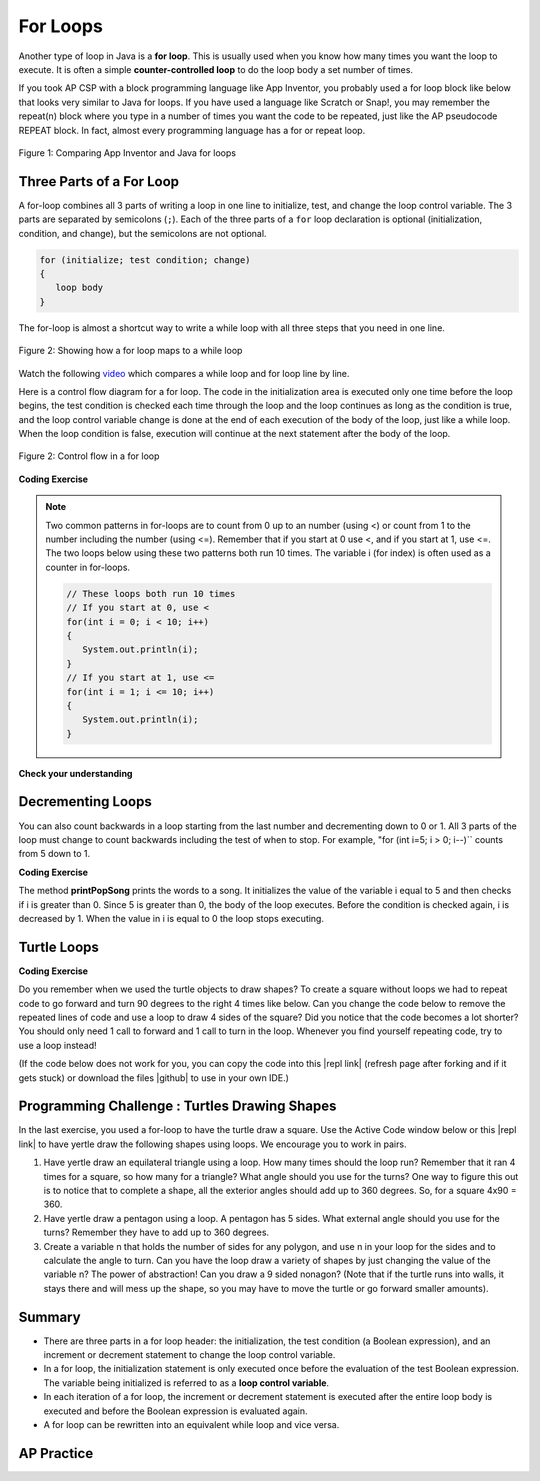.. qnum::
   :prefix: 4-2-
   :start: 1

.. |CodingEx| image:: ../../_static/codingExercise.png
    :width: 30px
    :align: middle
    :alt: coding exercise


.. |Exercise| image:: ../../_static/exercise.png
    :width: 35
    :align: middle
    :alt: exercise


.. |Groupwork| image:: ../../_static/groupwork.png
    :width: 35
    :align: middle
    :alt: groupwork

.. |github| raw:: html

   <a href="https://github.com/bhoffman0/APCSA-2019/tree/master/_sources/Unit2-Using-Objects/TurtleJavaSwingCode.zip" target="_blank" style="text-decoration:underline">here</a>

.. raw:: html

   <div class="unit-time">
     <svg xmlns="http://www.w3.org/2000/svg"
          width="16"
          height="16"
          fill="currentColor"
          class="bi
          bi-clock"
          viewBox="0 0 16 16">
       <path d="M8 3.5a.5.5 0 0 0-1 0V9a.5.5 0 0 0 .252.434l3.5 2a.5.5 0 0 0 .496-.868L8 8.71V3.5z"/>
       <path d="M8 16A8 8 0 1 0 8 0a8 8 0 0 0 0 16zm7-8A7 7 0 1 1 1 8a7 7 0 0 1 14 0z"/>
     </svg> Time estimate: 90 min.
   </div>

For Loops
=========

.. index::
   single: for loop
   pair: loop; for


Another type of loop in Java is a **for loop**. This is usually used when you know how many times you want the loop to execute. It is often a simple **counter-controlled loop** to do the loop body a set number of times.

If you took AP CSP with a block programming language like App Inventor, you probably used a for loop block like below that looks very similar to Java for loops. If you have used a language like Scratch or Snap!, you may remember the repeat(n) block where you type in a number of times you want the code to be repeated, just like the AP pseudocode REPEAT block. In fact, almost every programming language has a for or repeat loop.


.. figure:: Figures/loopAppInv.png
    :width: 100%
    :align: center
    :figclass: align-center

    Figure 1: Comparing App Inventor and Java for loops



Three Parts of a For Loop
--------------------------

A for-loop combines all 3 parts of writing a loop in one line to initialize, test, and change the loop control variable.  The 3 parts are separated by semicolons (``;``).  Each of the three parts of a ``for`` loop declaration is optional (initialization, condition, and change), but the semicolons are not optional.

.. code-block:: java

  for (initialize; test condition; change)
  {
     loop body
  }

The for-loop is almost a shortcut way to write a while loop with all three steps that you need in one line.

.. figure:: Figures/compareForAndWhile.png
    :width: 600px
    :align: center
    :figclass: align-center

    Figure 2: Showing how a for loop maps to a while loop

Watch the following `video <https://www.youtube.com/watch?v=SEDnzXeb2hU&list=PLHqz-wcqDQIEP6p1_0wOb9l9aQ0qFijrP&index=9&ab_channel=colleenlewis>`_ which compares a while loop and for loop line by line.

.. youtube:: SEDnzXeb2hU
    :width: 700
    :height: 400
    :align: center
    :optional:

Here is a control flow diagram for a for loop.  The code in the initialization area is executed only one time before the loop begins, the test condition is checked each time through the loop and the loop continues as long as the condition is true, and the loop control variable change is done at the end of each execution of the body of the loop, just like a while loop.  When the loop condition is false, execution will continue at the next statement after the body of the loop.

.. figure:: Figures/ForLoopFlow.png
    :width: 250px
    :align: center
    :figclass: align-center

    Figure 2: Control flow in a for loop

|CodingEx| **Coding Exercise**


.. activecode:: forloop
   :language: java
   :autograde: unittest
   :practice: T

   Here is a for loop that counts from 1 to 5. Can you change it to count from 2 to 10?
   ~~~~
   public class ForLoop
   {
      public static void main(String[] args)
      {
        for(int count = 1; count <= 5; count++)
        {
           System.out.println(count);
        }
      }
   }

   ====
   import static org.junit.Assert.*;
   import org.junit.*;;
   import java.io.*;

   public class RunestoneTests extends CodeTestHelper
   {
        @Test
        public void testMain() throws IOException
        {
            String output = getMethodOutput("main");
            String expect = "2\n3\n4\n5\n6\n7\n8\n9\n10\n";
            boolean passed = getResults(expect, output, "Expected output from main");
            assertTrue(passed);
        }
   }





.. activecode:: forloopfromwhile
   :language: java
   :autograde: unittest
   :practice: T

   Here is a while loop that counts from 5 to 10. Run it and see what it does. Can you change it to a for-loop? Run your for-loop. Does it do the same thing?
   ~~~~
   public class ForLoopFromWhile
   {
      public static void main(String[] args)
      {
        int count = 5;
        while (count <= 10)
        {
           System.out.println(count);
           count++;
        }
      }
   }
   ====
   import static org.junit.Assert.*;

    import org.junit.After;
    import org.junit.Before;
    import org.junit.Test;

    import java.io.*;

    public class RunestoneTests extends CodeTestHelper
    {
        public RunestoneTests() {
            super("ForLoopFromWhile");
        }

        @Test
        public void testMain() throws IOException
        {
            String output = getMethodOutput("main");
            String expect = "5\n6\n7\n8\n9\n10\n";

            boolean passed = getResults(expect, output, "Running main");
            assertTrue(passed);
        }

        @Test
        public void testWhile() throws IOException
        {
            String target = "while (*)";
            boolean passed = checkCodeNotContainsRegex("while loop", target);
            assertTrue(passed);
        }

        @Test
        public void testFor() throws IOException
        {
            String target = "for (int * = #; * ? #; *~)";
            boolean passed = checkCodeContainsRegex("for loop", target);
            assertTrue(passed);
        }
    }

.. note::

   Two common patterns in for-loops are to count from 0 up to an number (using <) or count from 1 to the number including the number (using <=). Remember that if you start at 0 use <, and if you start at 1, use <=. The two loops below using these two patterns both run 10 times. The variable i (for index) is often used as a counter in for-loops.

   .. code-block:: java

      // These loops both run 10 times
      // If you start at 0, use <
      for(int i = 0; i < 10; i++)
      {
         System.out.println(i);
      }
      // If you start at 1, use <=
      for(int i = 1; i <= 10; i++)
      {
         System.out.println(i);
      }


|Exercise| **Check your understanding**

.. mchoice:: qlb_3_1
   :practice: T
   :answer_a: 3 4 5 6 7 8
   :answer_b: 0 1 2 3 4 5 6 7 8
   :answer_c: 8 8 8 8 8
   :answer_d: 3 4 5 6 7
   :correct: d
   :feedback_a: This loop starts with i equal to 3 but ends when i is equal to 8.
   :feedback_b: What is i set to in the initialization area?
   :feedback_c: This would be true if the for loop was missing the change part <code>(int i = 3; i < 8; )</code> but it does increment i in the change part <code>(int i = 3; i < 8; i++)</code>.
   :feedback_d: The value of i is set to 3 before the loop executes and the loop stops when i is equal to 8.  So the last time through the loop i is equal to 7.

   What does the following code print?

   .. code-block:: java

     for (int i = 3; i < 8; i++)
     {
        System.out.print(i + " ");
     }

.. mchoice:: qlb_3_2
   :practice: T
   :answer_a: 3 4 5 6 7 8
   :answer_b: 0 1 2 3 4 5 6 7 8 9
   :answer_c: 1 2 3 4 5 6 7 8 9 10
   :answer_d: 1 3 5 7 9
   :correct: c
   :feedback_a: What is i set to in the initialization area?
   :feedback_b: What is i set to in the initialization area?
   :feedback_c: The value of i starts at 1 and this loop will execute until i equals 11.  The last time through the loop the value of i is 10.
   :feedback_d: This loop changes i by 1 each time in the change area.

   What does the following code print?

   .. code-block:: java

     for (int i = 1; i <= 10; i++)
     {
        System.out.print(i + " ");
     }

.. mchoice:: qlb_3_3
   :practice: T
   :answer_a: 10
   :answer_b: 6
   :answer_c: 7
   :answer_d: 9
   :correct: c
   :feedback_a: This would be true if i started at 0 and ended at 9.  Does it?
   :feedback_b: Since i starts at 3 and the last time through the loop it is 9 the loop executes 7 times (9 - 3 + 1 = 7)
   :feedback_c: How many numbers are between 3 and 9 (including 3 and 9)?
   :feedback_d: This would be true if i started at 0 and the value of i the last time through the loop it was 8.

   How many times does the following method print a ``*``?

   .. code-block:: java

     for (int i = 3; i <= 9; i++)
     {
        System.out.print("*");
     }



.. parsonsprob:: print_evens
   :numbered: left
   :practice: T
   :adaptive:

   The following method has the correct code to print out all the even values from 0 to the value of 10, but the code is mixed up.  Drag the blocks from the left into the correct order on the right and indent them correctly.  Even though Java doesn't require indention it is a good habit to get into. You will be told if any of the blocks are in the wrong order or not indented correctly when you click the "Check Me" button.
   -----
   public static void printEvens()
   {
   =====
      for (int i = 0;
           i <= 10;
           i+=2)
      {
   =====
         System.out.println(i);
   =====
      } // end for
   =====
   } // end method



Decrementing Loops
-------------------

You can also count backwards in a loop starting from the last number and decrementing down to 0 or 1. All 3 parts of the loop must change to count backwards including the test of when to stop. For example, "for (int i=5; i > 0; i--)`` counts from 5 down to 1.

|CodingEx| **Coding Exercise**

.. activecode:: lcfcp1
   :language: java
   :autograde: unittest

   What do you think will happen when you run the code below?  How would it change if you changed line 11 to initialize i's value to 3? Try the Code Lens button to visualize and trace through this code.
   ~~~~
   public class SongTest
   {

      public static void printPopSong()
      {
         String line1 = " bottles of pop on the wall";
         String line2 = " bottles of pop";
         String line3 = "Take one down and pass it around";

         // loop 5 times (5, 4, 3, 2, 1)
         for (int i = 5; i > 0; i--)
         {
            System.out.println(i + line1);
            System.out.println(i + line2);
            System.out.println(line3);
            System.out.println((i - 1) + line1);
            System.out.println();
         }
      }

      public static void main(String[] args)
      {
         SongTest.printPopSong();
      }
   }
   ====
   // Test Code for Lesson 4.1 - popSong
    import static org.junit.Assert.*;
    import org.junit.After;
    import org.junit.Before;
    import org.junit.Test;
    import java.io.*;

    public class RunestoneTests extends CodeTestHelper
    {
        public RunestoneTests() {
            super("SongTest");
        }

        @Test
        public void testMain() throws IOException
        {
            String output = getMethodOutput("main");
            String expect = "3 bottles of pop on the wall";

            String expect1 = expect.split("\n")[0];
            String output1 = output.split("\n")[0];

            boolean passed = output.contains(expect);
            passed = getResults(expect1, output1, "Print the song from 3", passed);
            assertTrue(passed);
        }

        @Test
        public void testMain2() throws IOException
        {
            String output = getMethodOutput("main");
            String expect = "5 bottles of pop on the wall";

            boolean passed = !output.contains(expect);

            String expect1 = expect.split("\n")[0];
            String output1 = output.split("\n")[0];

            passed = getResults(expect1, output1, "Do not start loop from 5", passed);
            assertTrue(passed);
        }
    }

The method **printPopSong** prints the words to a song.  It initializes the value of the variable i equal to 5 and then checks if i is greater than 0.  Since 5 is greater than 0, the body of the loop executes.  Before the condition is checked again, i is decreased by 1.  When the value in i is equal to 0 the loop stops executing.



.. activecode:: forloop-backwards
   :language: java
   :autograde: unittest
   :practice: T

   Can you make the loop count by 2s backwards? It should print out 5 3 1? Remember to change all 3 parts of the for loop.
   ~~~~
   public class ForLoop
   {
      public static void main(String[] args)
      {
        for(int count = 1; count <= 5; count++)
        {
           System.out.println(count);
        }
      }
   }

   ====
   import static org.junit.Assert.*;
   import org.junit.*;;
   import java.io.*;

   public class RunestoneTests extends CodeTestHelper
   {
        @Test
        public void testMain() throws IOException
        {
            String output = getMethodOutput("main");
            String expect = "5\n3\n1";
            boolean passed = getResults(expect, output, "Expected output from main");
            assertTrue(passed);
        }
   }




Turtle Loops
------------


|CodingEx| **Coding Exercise**

Do you remember when we used the turtle objects to draw shapes? To create a square without loops we had to repeat code to go forward and turn 90 degrees to the right 4 times like below. Can you change the code below to remove the repeated lines of code and use a loop to draw 4 sides of the square? Did you notice that the code becomes a lot shorter? You should only need 1 call to forward and 1 call to turn in the loop. Whenever you find yourself repeating code, try to use a loop instead!

(If the code below does not work for you, you can copy the code into  this |repl link| (refresh page after forking and if it gets stuck) or download the files |github| to use in your own IDE.)

.. activecode:: TurtleSquare
    :language: java
    :autograde: unittest
    :datafile: turtleClasses.jar

    Can you change the code below to remove the repeated lines of code and use a loop to draw 4 sides of the square?
    ~~~~
    import java.util.*;
    import java.awt.*;

    public class TurtleDrawSquare
    {
      public static void main(String[] args)
      {
          World world = new World(300,300);
          Turtle yertle = new Turtle(world);

          // Change the following code to use a for loop to draw the square
          yertle.forward();
          yertle.turn(90);
          yertle.forward();
          yertle.turn(90);
          yertle.forward();
          yertle.turn(90);
          yertle.forward();
          yertle.turn(90);

          world.show(true);
      }
    }

    ====
    import static org.junit.Assert.*;
    import org.junit.*;;
    import java.io.*;

    public class RunestoneTests extends CodeTestHelper
    {
        public RunestoneTests() {
            super("TurtleDrawSquare");
        }

        @Test
        public void test1()
        {
           String target = "for (int * = #; * ? #; *~)";
           boolean passed = checkCodeContainsRegex("for loop", target);
           assertTrue(passed);
        }

        @Test
        public void test2()
        {
            String code = getCode();
            String forwards = ".forward()";

            int count = countOccurences(code, forwards);

            boolean passed = count == 1;

            passed = getResults("1 forward()", "" + count  + " forward()", "Should only need forward() once", passed);
            assertTrue(passed);
        }

        @Test
        public void test3()
        {
            String code = getCode();
            String forwards = ".turn(90)";

            int count = countOccurences(code, forwards);

            boolean passed = count == 1;

            passed = getResults("1 turn(90)", "" + count  + " turn(90)", "Should only need turn(90) once", passed);
            assertTrue(passed);
        }
    }

|Groupwork| Programming Challenge : Turtles Drawing Shapes
----------------------------------------------------------

.. |repl link| raw:: html

   <a href="https://firewalledreplit.com/@BerylHoffman/Java-Swing-Turtle" target="_blank">repl.it link</a>

In the last exercise, you used a for-loop to have the turtle draw a square. Use the Active Code window below or this |repl link| to have yertle draw the following shapes using loops. We encourage you to work in pairs.

1. Have yertle draw an equilateral triangle using a loop. How many times should the loop run? Remember that it ran 4 times for a square, so how many for a triangle? What angle should you use for the turns? One way to figure this out is to notice that to complete a shape, all the exterior angles should add up to 360 degrees. So, for a square 4x90 = 360.

2. Have yertle draw a pentagon using a loop. A pentagon has 5 sides. What external angle should you use for the turns? Remember they have to add up to 360 degrees.

3. Create a variable n that holds the number of sides for any polygon, and use n in your loop for the sides and to calculate the angle to turn. Can you have the loop draw a variety of shapes by just changing the value of the variable n? The power of abstraction! Can you draw a 9 sided nonagon? (Note that if the turtle runs into walls, it stays there and will mess up the shape, so you may have to move the turtle or go forward smaller amounts).

.. activecode:: challenge4-2-TurtleLoopShapes
    :language: java
    :autograde: unittest
    :datafile: turtleClasses.jar

    Use a for-loop to draw a triangle. Then, change it to a pentagon. Then change it to draw any polygon using a variable n that holds the number of sides. Note that the angles in the turns have to add up to 360. The autograder only checks one shape at a time, so comment out the code for one shape before starting on the next.
    ~~~~
    import java.util.*;
    import java.awt.*;

    public class TurtleDrawShapes
    {
      public static void main(String[] args)
      {
          World world = new World(400,400);
          Turtle yertle = new Turtle(world);
          yertle.penUp();  // move a little to the left
          yertle.moveTo(100,200);
          yertle.penDown();
          yertle.setColor(Color.blue);

          // Add your loop here!
          yertle.forward(100);
          yertle.turn(90);

          world.show(true);
      }
    }
    ====
    import static org.junit.Assert.*;
    import org.junit.*;;
    import java.io.*;

    public class RunestoneTests extends CodeTestHelper
    {
        public RunestoneTests() {
            super("TurtleDrawShapes");
        }

        @Test
        public void test1()
        {
           String target = "for (int * = *; * ? *; *~)";
           boolean passed = checkCodeContainsRegex("for loop", target);
           assertTrue(passed);
        }

        @Test
        public void test2()
        {
            String code = getCode();
            String forwards = ".forward(";

            int count = countOccurences(code, forwards);

            boolean passed = count == 1;

            passed = getResults("1 forward(...)", "" + count  + " forward(...)", "Should only need forward() once", passed);
            assertTrue(passed);
        }

        @Test
        public void test3()
        {
            String code = getCode();
            String forwards = ".turn(";

            int count = countOccurences(code, forwards);

            boolean passed = count == 1;

            passed = getResults("1 turn(...)", "" + count  + " turn(...)", "Should only need turn(...) once", passed);
            assertTrue(passed);
        }

        @Test
        public void test4()
        {
            String code = getCode();
            String forwards = "int n";

            int count = countOccurences(code, forwards);

            boolean passed = count == 1;

            passed = getResults("true", "" + passed, "Declare int n", passed);
            assertTrue(passed);
        }

        @Test
        public void test5()
        {
            String code = getCode();
            String test = "360/n";

            int count = countOccurences(code.replaceAll(" ",""), test);
            boolean passed = count == 1;

            passed = getResults("true", "" + passed, "Calculates angle correctly using n", passed);
            assertTrue(passed);
        }
    }



Summary
-------

- There are three parts in a for loop header: the initialization, the test condition (a Boolean expression), and an increment or decrement statement to change the loop control variable.

- In a for loop, the initialization statement is only executed once before the evaluation of the test Boolean expression. The variable being initialized is referred to as a **loop control variable**.

- In each iteration of a for loop, the increment or decrement statement is executed after the entire loop body is executed and before the Boolean expression is evaluated again.

- A for loop can be rewritten into an equivalent while loop and vice versa.


AP Practice
------------

.. mchoice:: AP4-2-1
    :practice: T

    Consider the following code segment.

    .. code-block:: java

        int count = 0, sum = 0;
        while (count <= 6)
        {
            count++;
            if (count % 2 == 0)
            {
                sum += count;
            }
        }
        System.out.println(sum);

    Which of the following code segments will produce the same output as the code segment above?

    .. code-block:: java

        I.  int sum = 0;
            for(int count = 0; count <= 6; count++)
            {
                count++;
                if (count % 2 == 0)
                {
                     sum += count;
                }
            }
            System.out.println(sum);

        II. int sum = 0;
            for(int i = 0; i <= 6; i += 2)
            {
               sum += i;
            }
            System.out.println(sum);

        III. int sum = 0;
             for(int j = 7; j > 1; j--)
             {
                if (j % 2 == 0)
                {
                     sum += j;
                }
             }
             System.out.println(sum);

    - I and II only

      - Note that I has an extra count++ at the beginning of the loop body that should be deleted.

    - II and III only

      + Correct! In the II, the loop counter increments by 2's making sure it visits only even numbers and III generates the same sum but backwards.

    - I and III only

      - Note that I has an extra count++ at the beginning of the loop body that should be deleted.

    - III only

      - This is partially correct.

    - I, II, and III

      - Note that I has an extra count++ at the beginning of the loop body that should be deleted.

.. mchoice:: AP4-2-2
    :practice: T

    Consider the following code segment.

    .. code-block:: java

        int result = 1;
        for(int i = 3; i < 6; i += 2)
        {
          result *= i;
        }
        System.out.println(result);

    Which of the following best explains how changing the for loop header to ``for (int i = 4; i <= 6; i += 2)`` affects the output of the code segment?

    - The output of the code segment will be unchanged.

      - One will multiply odd numbers and the other even numbers.

    - The output will be the same, but the new loop will iterate more times.

      - One will multiply odd numbers and the other even numbers.

    - The output will be different, but both versions of the loop will iterate two times.

      + Correct! One will multiply 3*5 and the other 4*6.

    - The output will be different, and the new loop will iterate more times.

      - The output is different but they both would iterate 2 times.

    - This will cause an error.

      - It will not cause an error.
